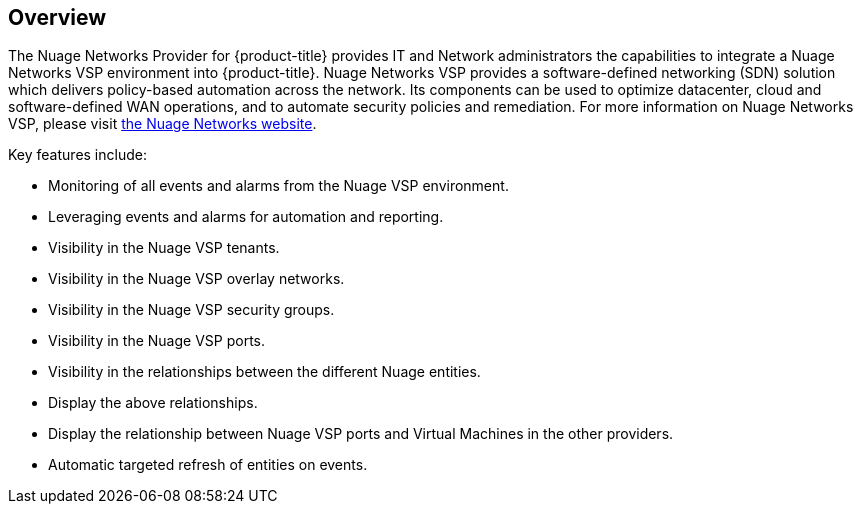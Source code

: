 == Overview

The Nuage Networks Provider for {product-title} provides IT and Network administrators the capabilities to integrate a Nuage Networks VSP environment into {product-title}. Nuage Networks VSP provides a software-defined networking (SDN) solution which delivers policy-based automation across the network. Its components can be used to optimize datacenter, cloud and software-defined WAN operations, and to automate security policies and remediation. For more information on Nuage Networks VSP, please visit http://nuagenetworks.net[the Nuage Networks website].

Key features include:

* Monitoring of all events and alarms from the Nuage VSP environment.
* Leveraging events and alarms for automation and reporting.
* Visibility in the Nuage VSP tenants.
* Visibility in the Nuage VSP overlay networks.
* Visibility in the Nuage VSP security groups.
* Visibility in the Nuage VSP ports.
* Visibility in the relationships between the different Nuage entities.
* Display the above relationships.
* Display the relationship between Nuage VSP ports and Virtual Machines in the other providers.
* Automatic targeted refresh of entities on events.

